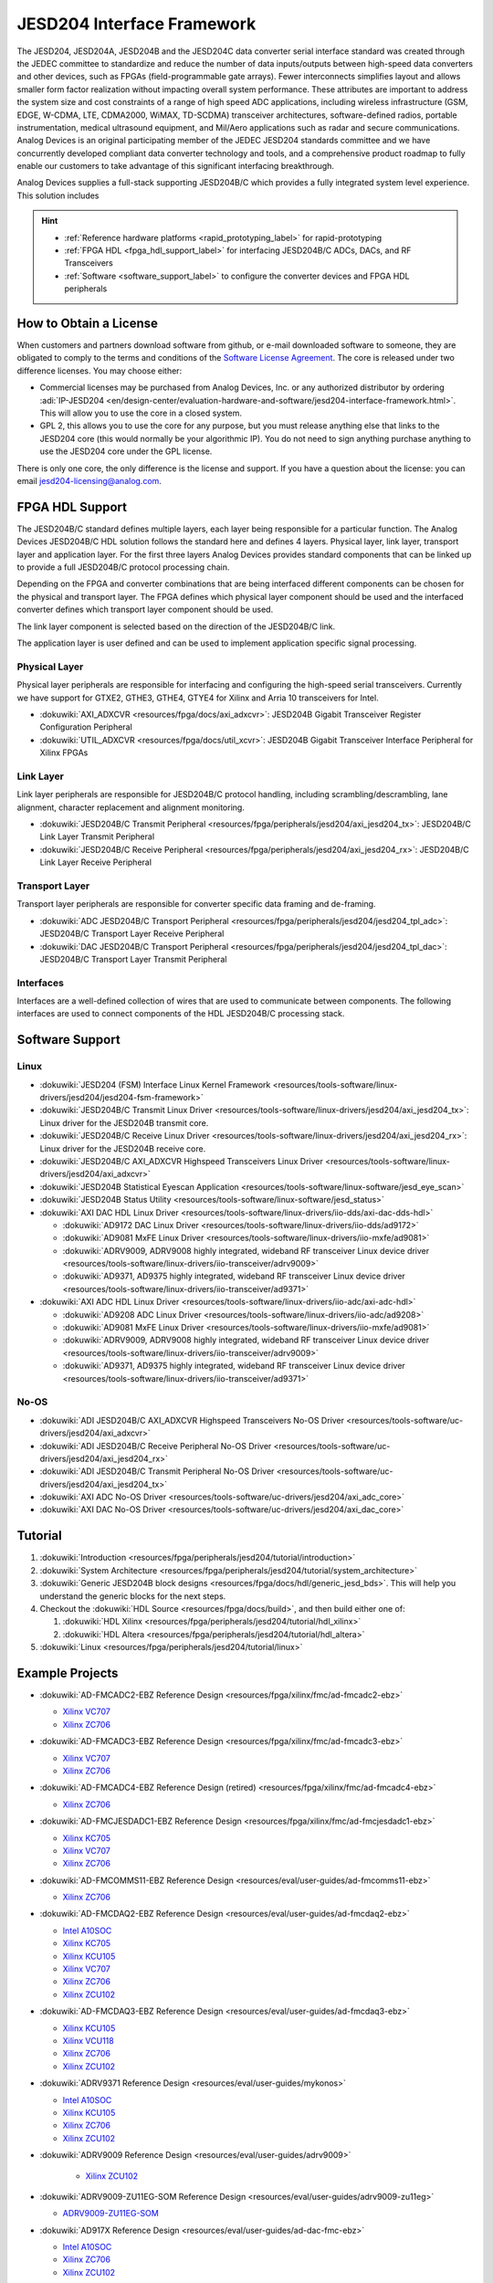 JESD204 Interface Framework
===========================

The JESD204, JESD204A, JESD204B and the JESD204C data converter serial interface
standard was created through the JEDEC committee to standardize and reduce the
number of data inputs/outputs between high-speed data converters and other
devices, such as FPGAs (field-programmable gate arrays). Fewer interconnects
simplifies layout and allows smaller form factor realization without impacting
overall system performance. These attributes are important to address the system
size and cost constraints of a range of high speed ADC applications, including
wireless infrastructure (GSM, EDGE, W-CDMA, LTE, CDMA2000, WiMAX, TD-SCDMA)
transceiver architectures, software-defined radios, portable instrumentation,
medical ultrasound equipment, and Mil/Aero applications such as radar and secure
communications. Analog Devices is an original participating member of the JEDEC
JESD204 standards committee and we have concurrently developed compliant data
converter technology and tools, and a comprehensive product roadmap to fully
enable our customers to take advantage of this significant interfacing
breakthrough.

Analog Devices supplies a full-stack supporting JESD204B/C which provides a
fully integrated system level experience. This solution includes

.. hint::

   * :ref:`Reference hardware platforms <rapid_prototyping_label>` for rapid-prototyping
   * :ref:`FPGA HDL <fpga_hdl_support_label>` for interfacing JESD204B/C ADCs, DACs, and RF Transceivers
   * :ref:`Software <software_support_label>` to configure the converter devices and FPGA HDL peripherals

How to Obtain a License
-----------------------

When customers and partners download software from github, or e-mail downloaded
software to someone, they are obligated to comply to the terms and conditions of
the `Software License
Agreement <https://github.com/analogdevicesinc/hdl/blob/master/library/jesd204/README.md>`__.
The core is released under two difference licenses. You may choose either:

-  Commercial licenses may be purchased from Analog Devices, Inc. or any
   authorized distributor by ordering
   :adi:`IP-JESD204 <en/design-center/evaluation-hardware-and-software/jesd204-interface-framework.html>`.
   This will allow you to use the core in a closed system.
-  GPL 2, this allows you to use the core for any purpose, but you must release
   anything else that links to the JESD204 core (this would normally be your
   algorithmic IP). You do not need to sign anything purchase anything to use
   the JESD204 core under the GPL license.

There is only one core, the only difference is the license and support. If you
have a question about the license: you can email
`jesd204-licensing@analog.com <jesd204-licensing@analog.com>`__.

.. _fpga_hdl_support_label:

FPGA HDL Support
----------------

|image1|

The JESD204B/C standard defines multiple layers, each layer being responsible
for a particular function. The Analog Devices JESD204B/C HDL solution follows
the standard here and defines 4 layers. Physical layer, link layer, transport
layer and application layer. For the first three layers Analog Devices provides
standard components that can be linked up to provide a full JESD204B/C protocol
processing chain.

Depending on the FPGA and converter combinations that are being interfaced
different components can be chosen for the physical and transport layer. The
FPGA defines which physical layer component should be used and the interfaced
converter defines which transport layer component should be used.

The link layer component is selected based on the direction of the JESD204B/C
link.

The application layer is user defined and can be used to implement application
specific signal processing.

|image2|

Physical Layer
~~~~~~~~~~~~~~

Physical layer peripherals are responsible for interfacing and configuring the
high-speed serial transceivers. Currently we have support for GTXE2, GTHE3,
GTHE4, GTYE4 for Xilinx and Arria 10 transceivers for Intel.

*  :dokuwiki:`AXI_ADXCVR <resources/fpga/docs/axi_adxcvr>`: JESD204B Gigabit 
   Transceiver Register Configuration Peripheral
*  :dokuwiki:`UTIL_ADXCVR <resources/fpga/docs/util_xcvr>`: JESD204B Gigabit 
   Transceiver Interface Peripheral for Xilinx FPGAs

Link Layer
~~~~~~~~~~

Link layer peripherals are responsible for JESD204B/C protocol handling,
including scrambling/descrambling, lane alignment, character replacement and
alignment monitoring.

*  :dokuwiki:`JESD204B/C Transmit Peripheral 
   <resources/fpga/peripherals/jesd204/axi_jesd204_tx>`: JESD204B/C Link
   Layer Transmit Peripheral
*  :dokuwiki:`JESD204B/C Receive Peripheral 
   <resources/fpga/peripherals/jesd204/axi_jesd204_rx>`: JESD204B/C Link
   Layer Receive Peripheral

Transport Layer
~~~~~~~~~~~~~~~

Transport layer peripherals are responsible for converter specific data framing
and de-framing.

*  :dokuwiki:`ADC JESD204B/C Transport Peripheral 
   <resources/fpga/peripherals/jesd204/jesd204_tpl_adc>`:
   JESD204B/C Transport Layer Receive Peripheral
*  :dokuwiki:`DAC JESD204B/C Transport Peripheral 
   <resources/fpga/peripherals/jesd204/jesd204_tpl_dac>`:
   JESD204B/C Transport Layer Transmit Peripheral

Interfaces
~~~~~~~~~~

Interfaces are a well-defined collection of wires that are used to communicate
between components. The following interfaces are used to connect components of
the HDL JESD204B/C processing stack.

.. _software_support_label:

Software Support
----------------

Linux
~~~~~

-  :dokuwiki:`JESD204 (FSM) Interface Linux Kernel
   Framework <resources/tools-software/linux-drivers/jesd204/jesd204-fsm-framework>`
-  :dokuwiki:`JESD204B/C Transmit Linux
   Driver <resources/tools-software/linux-drivers/jesd204/axi_jesd204_tx>`:
   Linux driver for the JESD204B transmit core.
-  :dokuwiki:`JESD204B/C Receive Linux
   Driver <resources/tools-software/linux-drivers/jesd204/axi_jesd204_rx>`:
   Linux driver for the JESD204B receive core.
-  :dokuwiki:`JESD204B/C AXI_ADXCVR Highspeed Transceivers Linux
   Driver <resources/tools-software/linux-drivers/jesd204/axi_adxcvr>`
-  :dokuwiki:`JESD204B Statistical Eyescan
   Application <resources/tools-software/linux-software/jesd_eye_scan>`
-  :dokuwiki:`JESD204B Status
   Utility <resources/tools-software/linux-software/jesd_status>`
-  :dokuwiki:`AXI DAC HDL Linux
   Driver <resources/tools-software/linux-drivers/iio-dds/axi-dac-dds-hdl>`

   -  :dokuwiki:`AD9172 DAC Linux
      Driver <resources/tools-software/linux-drivers/iio-dds/ad9172>`
   -  :dokuwiki:`AD9081 MxFE Linux
      Driver <resources/tools-software/linux-drivers/iio-mxfe/ad9081>`
   -  :dokuwiki:`ADRV9009, ADRV9008 highly integrated, wideband RF transceiver Linux
      device
      driver <resources/tools-software/linux-drivers/iio-transceiver/adrv9009>`
   -  :dokuwiki:`AD9371, AD9375 highly integrated, wideband RF transceiver Linux device
      driver <resources/tools-software/linux-drivers/iio-transceiver/ad9371>`

-  :dokuwiki:`AXI ADC HDL Linux
   Driver <resources/tools-software/linux-drivers/iio-adc/axi-adc-hdl>`

   -  :dokuwiki:`AD9208 ADC Linux
      Driver <resources/tools-software/linux-drivers/iio-adc/ad9208>`
   -  :dokuwiki:`AD9081 MxFE Linux
      Driver <resources/tools-software/linux-drivers/iio-mxfe/ad9081>`
   -  :dokuwiki:`ADRV9009, ADRV9008 highly integrated, wideband RF transceiver Linux
      device
      driver <resources/tools-software/linux-drivers/iio-transceiver/adrv9009>`
   -  :dokuwiki:`AD9371, AD9375 highly integrated, wideband RF transceiver Linux device
      driver <resources/tools-software/linux-drivers/iio-transceiver/ad9371>`

No-OS
~~~~~

-  :dokuwiki:`ADI JESD204B/C AXI_ADXCVR Highspeed Transceivers No-OS
   Driver <resources/tools-software/uc-drivers/jesd204/axi_adxcvr>`
-  :dokuwiki:`ADI JESD204B/C Receive Peripheral No-OS
   Driver <resources/tools-software/uc-drivers/jesd204/axi_jesd204_rx>`
-  :dokuwiki:`ADI JESD204B/C Transmit Peripheral No-OS
   Driver <resources/tools-software/uc-drivers/jesd204/axi_jesd204_tx>`
-  :dokuwiki:`AXI ADC No-OS
   Driver <resources/tools-software/uc-drivers/jesd204/axi_adc_core>`
-  :dokuwiki:`AXI DAC No-OS
   Driver <resources/tools-software/uc-drivers/jesd204/axi_dac_core>`

Tutorial
--------

#. :dokuwiki:`Introduction <resources/fpga/peripherals/jesd204/tutorial/introduction>`
#. :dokuwiki:`System Architecture <resources/fpga/peripherals/jesd204/tutorial/system_architecture>`
#. :dokuwiki:`Generic JESD204B block
   designs <resources/fpga/docs/hdl/generic_jesd_bds>`. This will help you
   understand the generic blocks for the next steps.
#. Checkout the :dokuwiki:`HDL Source <resources/fpga/docs/build>`, and then build
   either one of:

   #. :dokuwiki:`HDL Xilinx <resources/fpga/peripherals/jesd204/tutorial/hdl_xilinx>`
   #. :dokuwiki:`HDL Altera <resources/fpga/peripherals/jesd204/tutorial/hdl_altera>`

#. :dokuwiki:`Linux <resources/fpga/peripherals/jesd204/tutorial/linux>`

Example Projects
----------------

-  :dokuwiki:`AD-FMCADC2-EBZ Reference
   Design <resources/fpga/xilinx/fmc/ad-fmcadc2-ebz>`

   -  `Xilinx
      VC707 <https://github.com/analogdevicesinc/hdl/tree/master/projects/fmcadc2/vc707>`__
   -  `Xilinx
      ZC706 <https://github.com/analogdevicesinc/hdl/tree/master/projects/fmcadc2/zc706>`__

-  :dokuwiki:`AD-FMCADC3-EBZ Reference
   Design <resources/fpga/xilinx/fmc/ad-fmcadc3-ebz>`

   -  `Xilinx
      VC707 <https://github.com/analogdevicesinc/hdl/tree/master/projects/fmcadc2/vc707>`__
   -  `Xilinx
      ZC706 <https://github.com/analogdevicesinc/hdl/tree/master/projects/fmcadc2/zc706>`__

-  :dokuwiki:`AD-FMCADC4-EBZ Reference Design
   (retired) <resources/fpga/xilinx/fmc/ad-fmcadc4-ebz>`

   -  `Xilinx
      ZC706 <https://github.com/analogdevicesinc/hdl/tree/hdl_2018_r2/projects/fmcadc4/zc706>`__

-  :dokuwiki:`AD-FMCJESDADC1-EBZ Reference
   Design <resources/fpga/xilinx/fmc/ad-fmcjesdadc1-ebz>`

   -  `Xilinx
      KC705 <https://github.com/analogdevicesinc/hdl/tree/master/projects/fmcjesdadc1/kc705>`__
   -  `Xilinx
      VC707 <https://github.com/analogdevicesinc/hdl/tree/master/projects/fmcjesdadc1/vc707>`__
   -  `Xilinx
      ZC706 <https://github.com/analogdevicesinc/hdl/tree/master/projects/fmcjesdadc1/zc706>`__

-  :dokuwiki:`AD-FMCOMMS11-EBZ Reference
   Design <resources/eval/user-guides/ad-fmcomms11-ebz>`

   -  `Xilinx
      ZC706 <https://github.com/analogdevicesinc/hdl/tree/master/projects/fmcomms11/zc706>`__

-  :dokuwiki:`AD-FMCDAQ2-EBZ Reference
   Design <resources/eval/user-guides/ad-fmcdaq2-ebz>`

   -  `Intel
      A10SOC <https://github.com/analogdevicesinc/hdl/tree/master/projects/daq2/a10soc>`__
   -  `Xilinx
      KC705 <https://github.com/analogdevicesinc/hdl/tree/master/projects/daq2/kc705>`__
   -  `Xilinx
      KCU105 <https://github.com/analogdevicesinc/hdl/tree/master/projects/daq2/kcu105>`__
   -  `Xilinx
      VC707 <https://github.com/analogdevicesinc/hdl/tree/hdl_2018_r2/projects/daq2/vc707>`__
   -  `Xilinx
      ZC706 <https://github.com/analogdevicesinc/hdl/tree/master/projects/daq2/zc706>`__
   -  `Xilinx
      ZCU102 <https://github.com/analogdevicesinc/hdl/tree/master/projects/daq2/zcu102>`__

-  :dokuwiki:`AD-FMCDAQ3-EBZ Reference
   Design <resources/eval/user-guides/ad-fmcdaq3-ebz>`

   -  `Xilinx
      KCU105 <https://github.com/analogdevicesinc/hdl/tree/master/projects/daq3/kcu105>`__
   -  `Xilinx
      VCU118 <https://github.com/analogdevicesinc/hdl/tree/master/projects/daq3/vcu118>`__
   -  `Xilinx
      ZC706 <https://github.com/analogdevicesinc/hdl/tree/master/projects/daq3/zc706>`__
   -  `Xilinx
      ZCU102 <https://github.com/analogdevicesinc/hdl/tree/master/projects/daq3/zcu102>`__

-  :dokuwiki:`ADRV9371 Reference Design <resources/eval/user-guides/mykonos>`

   -  `Intel
      A10SOC <https://github.com/analogdevicesinc/hdl/tree/master/projects/adrv9371x/a10soc>`__
   -  `Xilinx
      KCU105 <https://github.com/analogdevicesinc/hdl/tree/master/projects/adrv9371x/kcu105>`__
   -  `Xilinx
      ZC706 <https://github.com/analogdevicesinc/hdl/tree/master/projects/adrv9371x/zc706>`__
   -  `Xilinx
      ZCU102 <https://github.com/analogdevicesinc/hdl/tree/master/projects/adrv9371x/zcu102>`__

- :dokuwiki:`ADRV9009 Reference Design <resources/eval/user-guides/adrv9009>`

   -  `Xilinx
      ZCU102 <https://github.com/analogdevicesinc/hdl/tree/master/projects/adrv9009/zcu102>`__

-  :dokuwiki:`ADRV9009-ZU11EG-SOM Reference
   Design <resources/eval/user-guides/adrv9009-zu11eg>`

   -  `ADRV9009-ZU11EG-SOM <https://github.com/analogdevicesinc/hdl/tree/master/projects/adrv9009zu11eg>`__

-  :dokuwiki:`AD917X Reference Design <resources/eval/user-guides/ad-dac-fmc-ebz>`

   -  `Intel
      A10SOC <https://github.com/analogdevicesinc/hdl/tree/master/projects/dac_fmc_ebz/a10soc>`__
   -  `Xilinx
      ZC706 <https://github.com/analogdevicesinc/hdl/tree/master/projects/dac_fmc_ebz/zc706>`__
   -  `Xilinx
      ZCU102 <https://github.com/analogdevicesinc/hdl/tree/master/projects/dac_fmc_ebz/zcu102>`__

-  :dokuwiki:`AD9081 Reference
   Design <resources/eval/user-guides/ad9081_fmca_ebz/ad9081_fmca_ebz_hdl>`

   -  `Xilinx
      ZCU102 <https://github.com/analogdevicesinc/hdl/tree/master/projects/ad9081_fmca_ebz/zcu102>`__
   -  `Xilinx
      VCU118 <https://github.com/analogdevicesinc/hdl/tree/master/projects/ad9081_fmca_ebz/vcu118>`__

Additional Information
----------------------

-  :dokuwiki:`JESD204B Glossary <resources/fpga/peripherals/jesd204/jesd204_glossary>`

Technical Articles
~~~~~~~~~~~~~~~~~~

-  :adi:`JESD204B Survival
   Guide <media/en/technical-documentation/technical-articles/JESD204B-Survival-Guide.pdf>`
-  :adi:`Synchronizing Sample Clocks of a Data Converter
   Array <media/en/technical-documentation/technical-articles/Synchronizing-Sample-Clocks-of-a-Data-Converter-Array-Web.pdf>`

.. _rapid_prototyping_label:

JESD204B Rapid Prototyping Platforms
~~~~~~~~~~~~~~~~~~~~~~~~~~~~~~~~~~~~

-  `EVAL-ADRV9371 <adi>EVAL-ADRV9371>`__ (`User
   Guide </resources/eval/user-guides/mykonos>`__)
-  `EVAL-ADRV9008-9009 <adi>EVAL-ADRV9008-9009>`__ (`User
   Guide </resources/eval/user-guides/adrv9009>`__)
-  ADRV9009-ZU11EG (`User
   Guide </resources/eval/user-guides/adrv9009-zu11eg>`__)
-  `AD-FMCJESDADC1-EBZ <adi>AD-FMCJESDADC1-EBZ>`__
-  `AD-FMCOMMS11-EBZ <adi>AD-FMCOMMS11-EBZ>`__ (`User
   Guide </resources/eval/user-guides/ad-fmcomms11-ebz>`__)
-  `AD-FMCADC2-EBZ <adi>AD-FMCADC2-EBZ>`__
-  `AD-FMCADC3-EBZ <adi>EVAL-AD-FMCADC3-EBZ>`__
-  `AD-FMCADC4-EBZ <adi>EVAL-AD-FMCADC4-EBZ>`__\ (retired)
-  `AD-FMCDAQ2-EBZ <adi>AD-FMCDAQ2-EBZ>`__ (`User
   Guide </resources/eval/user-guides/ad-fmcdaq2-ebz>`__)
-  `EVAL-FMCDAQ3-EBZ <adi>EVAL-FMCDAQ3-EBZ>`__ (`User
   Guide </resources/eval/user-guides/ad-fmcdaq3-ebz>`__)
-  `EVAL-AD917X <adi>EVAL-AD917X>`__

JESD204B Analog-to-Digital Converters
~~~~~~~~~~~~~~~~~~~~~~~~~~~~~~~~~~~~~

-  `AD6673 <adi>AD6673>`__: 80 MHz Bandwidth, Dual IF Receiver
-  `AD6674 <adi>AD6674>`__: 385 MHz BW IF Diversity Receiver
-  `AD6676 <adi>AD6676>`__: Wideband IF Receiver Subsystem
-  `AD6677 <adi>AD6677>`__: 80 MHz Bandwidth, IF Receiver
-  `AD6684 <adi>AD6684>`__: 135 MHz Quad IF Receiver
-  `AD6688 <adi>AD6688>`__: RF Diversity and 1.2GHz BW Observation Receiver
-  `AD9208 <adi>AD9208>`__: 14-Bit, 3GSPS, JESD204B, Dual Analog-to-Digital
   Converter
-  `AD9234 <adi>AD9234>`__: 12-Bit, 1 GSPS/500 MSPS JESD204B, Dual
   Analog-to-Digital Converter
-  `AD9250 <adi>AD9250>`__: 14-Bit, 170 MSPS/250 MSPS, JESD204B, Dual
   Analog-to-Digital Converter
-  `AD9625 <adi>AD9625>`__: 12-Bit, 2.6 GSPS/2.5 GSPS/2.0 GSPS, 1.3 V/2.5 V
   Analog-to-Digital Converter
-  `AD9656 <adi>AD9656>`__: Quad, 16-Bit, 125 MSPS JESD204B 1.8 V
   Analog-to-Digital Converter
-  `AD9680 <adi>AD9680>`__: 14-Bit, 1.25 GSPS/1 GSPS/820 MSPS/500 MSPS JESD204B,
   Dual Analog-to-Digital Converter
-  `AD9683 <adi>AD9683>`__: 14-Bit, 170 MSPS/250 MSPS, JESD204B,
   Analog-to-Digital Converter
-  `AD9690 <adi>AD9690>`__: 14-Bit, 500 MSPS / 1 GSPS JESD204B,
   Analog-to-Digital Converter
-  `AD9691 <adi>AD9691>`__: 14-Bit, 1.25 GSPS JESD204B, Dual Analog-to-Digital
   Converter
-  `AD9694 <adi>AD9694>`__: 14-Bit, 500 MSPS JESD204B, Quad Analog-to-Digital
   Converter
-  `AD9083 <adi>AD9083>`__: 16-Channel, 125 MHz Bandwidth, JESD204B
   Analog-to-Digital Converter

JESD204B Digital-to-Analog Converters
~~~~~~~~~~~~~~~~~~~~~~~~~~~~~~~~~~~~~

-  `AD9135 <adi>AD9135>`__: Dual, 11-Bit, high dynamic, 2.8 GSPS, TxDAC+®
   Digital-to-Analog Converter
-  `AD9136 <adi>AD9136>`__: Dual, 16-Bit, 2.8 GSPS, TxDAC+® Digital-to-Analog
   Converter
-  `AD9144 <adi>AD9144>`__: Quad, 16-Bit, 2.8 GSPS, TxDAC+® Digital-to-Analog
   Converter
-  `AD9152 <adi>AD9152>`__: Dual, 16-Bit, 2.25 GSPS, TxDAC+ Digital-to-Analog
   Converter
-  `AD9154 <adi>AD9154>`__: Quad, 16-Bit, 2.4 GSPS, TxDAC+® Digital-to-Analog
   Converter
-  `AD9161 <adi>AD9161>`__: 11-Bit, 12 GSPS, RF Digital-to-Analog Converter
-  `AD9162 <adi>AD9162>`__: 16-Bit, 12 GSPS, RF Digital-to-Analog Converter
-  `AD9163 <adi>AD9163>`__: 16-Bit, 12 GSPS, RF DAC and Digital Upconverter
-  `AD9164 <adi>AD9164>`__: 16-Bit, 12 GSPS, RF DAC and Direct Digital
   Synthesizer
-  `AD9172 <adi>AD9172>`__: Dual, 16-Bit, 12.6 GSPS RF DAC with Channelizers
-  `AD9173 <adi>AD9173>`__: Dual, 16-Bit, 12.6 GSPS RF DAC with Channelizers
-  `AD9174 <adi>AD9174>`__: Dual, 16-Bit, 12.6 GSPS RF DAC and Direct Digital
   Synthesizer
-  `AD9175 <adi>AD9175>`__: Dual, 11-Bit/16-Bit, 12.6 GSPS RF DAC with Wideband
   Channelizers
-  `AD9176 <adi>AD9176>`__: Dual, 16-Bit, 12.6 GSPS RF DAC with Wideband
   Channelizers

JESD204B RF Transceivers
~~~~~~~~~~~~~~~~~~~~~~~~

-  `AD9371 <adi>AD9371>`__: SDR Integrated, Dual RF Transceiver with Observation
   Path
-  `AD9375 <adi>AD9375>`__: SDR Integrated, Dual RF Transceiver with Observation
   Path and DPD
-  `ADRV9009 <adi>ADRV9009>`__: SDR Integrated, Dual RF Transceiver with
   Observation Path
-  `ADRV9008-1 <adi>ADRV9008-1>`__: SDR Integrated, Dual RF Receiver
-  `ADRV9008-2 <adi>ADRV9008-2>`__: SDR Integrated, Dual RF Transmitter with
   Observation Path

JESD204B/C Mixed-Signal Front Ends
~~~~~~~~~~~~~~~~~~~~~~~~~~~~~~~~~~

-  `AD9081 <adi>AD9081>`__: MxFE™ Quad, 16-Bit, 12GSPS RFDAC and Quad, 12-Bit,
   4GSPS RFADC
-  `AD9082 <adi>AD9082>`__: MxFE™ QUAD, 16-Bit, 12GSPS RFDAC and DUAL, 12-Bit,
   6GSPS RFADC

JESD204B Clocking Solutions
~~~~~~~~~~~~~~~~~~~~~~~~~~~

-  `AD9528 <adi>AD9528>`__: JESD204B Clock Generator with 14 LVDS/HSTL Outputs
-  `HMC7043 <adi>HMC7043>`__: High Performance, 3.2 GHz, 14-Output Fanout Buffer
-  `HMC7044 <adi>HMC7044>`__: High Performance, 3.2 GHz, 14-Output Jitter
   Attenuator with JESD204B
-  `LTC6952 <adi>LTC6952>`__: Ultralow Jitter, 4.5GHz PLL, JESD204B/JESD204C

.. |image1| image:: /resources/fpga/peripherals/jesd204_layers2.png
   :width: 100px
.. |image2| image:: /resources/fpga/peripherals/jesd204_chain.png
